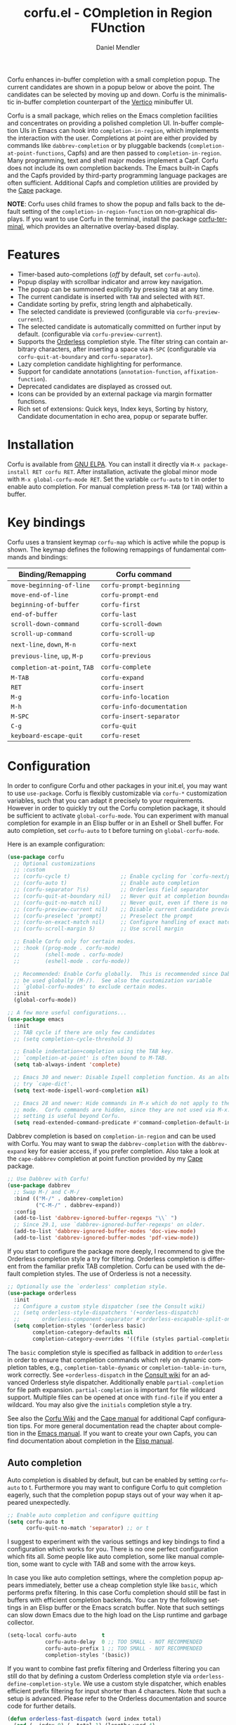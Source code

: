 #+title: corfu.el - COmpletion in Region FUnction
#+author: Daniel Mendler
#+language: en
#+export_file_name: corfu.texi
#+texinfo_dir_category: Emacs misc features
#+texinfo_dir_title: Corfu: (corfu).
#+texinfo_dir_desc: COmpletion in Region FUnction

#+html: <a href="https://www.gnu.org/software/emacs/"><img alt="GNU Emacs" src="https://github.com/minad/corfu/blob/screenshots/emacs.svg?raw=true"/></a>
#+html: <a href="https://elpa.gnu.org/packages/corfu.html"><img alt="GNU ELPA" src="https://elpa.gnu.org/packages/corfu.svg"/></a>
#+html: <a href="https://elpa.gnu.org/devel/corfu.html"><img alt="GNU-devel ELPA" src="https://elpa.gnu.org/devel/corfu.svg"/></a>
#+html: <a href="https://melpa.org/#/corfu"><img alt="MELPA" src="https://melpa.org/packages/corfu-badge.svg"/></a>
#+html: <a href="https://stable.melpa.org/#/corfu"><img alt="MELPA Stable" src="https://stable.melpa.org/packages/corfu-badge.svg"/></a>

Corfu enhances in-buffer completion with a small completion popup. The current
candidates are shown in a popup below or above the point. The candidates can be
selected by moving up and down. Corfu is the minimalistic in-buffer completion
counterpart of the [[https://github.com/minad/vertico][Vertico]] minibuffer UI.

Corfu is a small package, which relies on the Emacs completion facilities and
concentrates on providing a polished completion UI. In-buffer completion UIs in
Emacs can hook into ~completion-in-region~, which implements the interaction with
the user. Completions at point are either provided by commands like
~dabbrev-completion~ or by pluggable backends (~completion-at-point-functions~,
Capfs) and are then passed to ~completion-in-region~. Many programming, text and
shell major modes implement a Capf. Corfu does not include its own completion
backends. The Emacs built-in Capfs and the Capfs provided by third-party
programming language packages are often sufficient. Additional Capfs and
completion utilities are provided by the [[https://github.com/minad/cape][Cape]] package.

*NOTE*: Corfu uses child frames to show the popup and falls back to the default
setting of the ~completion-in-region-function~ on non-graphical displays. If you
want to use Corfu in the terminal, install the package [[https://codeberg.org/akib/emacs-corfu-terminal][corfu-terminal]], which
provides an alternative overlay-based display.

#+html: <img src="https://github.com/minad/corfu/blob/screenshots/light.png?raw=true">

#+html: <img src="https://github.com/minad/corfu/blob/screenshots/dark.png?raw=true">

#+html: <img src="https://github.com/minad/corfu/blob/screenshots/popupinfo-light.png?raw=true">

#+html: <img src="https://github.com/minad/corfu/blob/screenshots/popupinfo-dark.png?raw=true">

#+toc: headlines 8

* Features

- Timer-based auto-completions (/off/ by default, set ~corfu-auto~).
- Popup display with scrollbar indicator and arrow key navigation.
- The popup can be summoned explicitly by pressing =TAB= at any time.
- The current candidate is inserted with =TAB= and selected with =RET=.
- Candidate sorting by prefix, string length and alphabetically.
- The selected candidate is previewed (configurable via ~corfu-preview-current~).
- The selected candidate is automatically committed on further input by default.
  (configurable via ~corfu-preview-current~).
- Supports the [[https://github.com/oantolin/orderless][Orderless]] completion style. The filter string can contain
  arbitrary characters, after inserting a space via =M-SPC= (configurable via
  ~corfu-quit-at-boundary~ and ~corfu-separator~).
- Lazy completion candidate highlighting for performance.
- Support for candidate annotations (=annotation-function=, =affixation-function=).
- Deprecated candidates are displayed as crossed out.
- Icons can be provided by an external package via margin formatter functions.
- Rich set of extensions: Quick keys, Index keys, Sorting by history, Candidate
  documentation in echo area, popup or separate buffer.

* Installation

Corfu is available from [[https://elpa.gnu.org/packages/corfu.html][GNU ELPA]]. You can install it directly via =M-x package-install RET corfu RET=.
After installation, activate the global minor mode with =M-x global-corfu-mode RET=.
Set the variable ~corfu-auto~ to t in order to enable auto completion. For manual
completion press =M-TAB= (or =TAB=) within a buffer.

* Key bindings

Corfu uses a transient keymap ~corfu-map~ which is active while the popup is
shown. The keymap defines the following remappings of fundamental commands and
bindings:

| Binding/Remapping        | Corfu command            |
|--------------------------+--------------------------|
| ~move-beginning-of-line~   | ~corfu-prompt-beginning~   |
| ~move-end-of-line~         | ~corfu-prompt-end~         |
| ~beginning-of-buffer~      | ~corfu-first~              |
| ~end-of-buffer~            | ~corfu-last~               |
| ~scroll-down-command~      | ~corfu-scroll-down~        |
| ~scroll-up-command~        | ~corfu-scroll-up~          |
| ~next-line~, =down=, =M-n=     | ~corfu-next~               |
| ~previous-line~, =up=, =M-p=   | ~corfu-previous~           |
| ~completion-at-point~, =TAB= | ~corfu-complete~           |
| =M-TAB=                    | ~corfu-expand~             |
| =RET=                      | ~corfu-insert~             |
| =M-g=                      | ~corfu-info-location~      |
| =M-h=                      | ~corfu-info-documentation~ |
| =M-SPC=                    | ~corfu-insert-separator~   |
| =C-g=                      | ~corfu-quit~               |
| ~keyboard-escape-quit~     | ~corfu-reset~              |

* Configuration

In order to configure Corfu and other packages in your init.el, you may want to
use ~use-package~. Corfu is flexibly customizable via ~corfu-*~ customization
variables, such that you can adapt it precisely to your requirements. However in
order to quickly try out the Corfu completion package, it should be sufficient
to activate ~global-corfu-mode~. You can experiment with manual completion for
example in an Elisp buffer or in an Eshell or Shell buffer. For auto completion,
set ~corfu-auto~ to t before turning on ~global-corfu-mode~.

Here is an example configuration:

#+begin_src emacs-lisp
(use-package corfu
  ;; Optional customizations
  ;; :custom
  ;; (corfu-cycle t)                ;; Enable cycling for `corfu-next/previous'
  ;; (corfu-auto t)                 ;; Enable auto completion
  ;; (corfu-separator ?\s)          ;; Orderless field separator
  ;; (corfu-quit-at-boundary nil)   ;; Never quit at completion boundary
  ;; (corfu-quit-no-match nil)      ;; Never quit, even if there is no match
  ;; (corfu-preview-current nil)    ;; Disable current candidate preview
  ;; (corfu-preselect 'prompt)      ;; Preselect the prompt
  ;; (corfu-on-exact-match nil)     ;; Configure handling of exact matches
  ;; (corfu-scroll-margin 5)        ;; Use scroll margin

  ;; Enable Corfu only for certain modes.
  ;; :hook ((prog-mode . corfu-mode)
  ;;        (shell-mode . corfu-mode)
  ;;        (eshell-mode . corfu-mode))

  ;; Recommended: Enable Corfu globally.  This is recommended since Dabbrev can
  ;; be used globally (M-/).  See also the customization variable
  ;; `global-corfu-modes' to exclude certain modes.
  :init
  (global-corfu-mode))

;; A few more useful configurations...
(use-package emacs
  :init
  ;; TAB cycle if there are only few candidates
  ;; (setq completion-cycle-threshold 3)

  ;; Enable indentation+completion using the TAB key.
  ;; `completion-at-point' is often bound to M-TAB.
  (setq tab-always-indent 'complete)

  ;; Emacs 30 and newer: Disable Ispell completion function. As an alternative,
  ;; try `cape-dict'.
  (setq text-mode-ispell-word-completion nil)

  ;; Emacs 28 and newer: Hide commands in M-x which do not apply to the current
  ;; mode.  Corfu commands are hidden, since they are not used via M-x. This
  ;; setting is useful beyond Corfu.
  (setq read-extended-command-predicate #'command-completion-default-include-p))
#+end_src

Dabbrev completion is based on =completion-in-region= and can be used with Corfu.
You may want to swap the =dabbrev-completion= with the =dabbrev-expand= key for
easier access, if you prefer completion. Also take a look at the =cape-dabbrev=
completion at point function provided by my [[https://github.com/minad/cape][Cape]] package.

#+begin_src emacs-lisp
;; Use Dabbrev with Corfu!
(use-package dabbrev
  ;; Swap M-/ and C-M-/
  :bind (("M-/" . dabbrev-completion)
         ("C-M-/" . dabbrev-expand))
  :config
  (add-to-list 'dabbrev-ignored-buffer-regexps "\\` ")
  ;; Since 29.1, use `dabbrev-ignored-buffer-regexps' on older.
  (add-to-list 'dabbrev-ignored-buffer-modes 'doc-view-mode)
  (add-to-list 'dabbrev-ignored-buffer-modes 'pdf-view-mode))
#+end_src

If you start to configure the package more deeply, I recommend to give the
Orderless completion style a try for filtering. Orderless completion is
different from the familiar prefix TAB completion. Corfu can be used with the
default completion styles. The use of Orderless is not a necessity.

#+begin_src emacs-lisp
;; Optionally use the `orderless' completion style.
(use-package orderless
  :init
  ;; Configure a custom style dispatcher (see the Consult wiki)
  ;; (setq orderless-style-dispatchers '(+orderless-dispatch)
  ;;       orderless-component-separator #'orderless-escapable-split-on-space)
  (setq completion-styles '(orderless basic)
        completion-category-defaults nil
        completion-category-overrides '((file (styles partial-completion)))))
#+end_src

The =basic= completion style is specified as fallback in addition to =orderless= in
order to ensure that completion commands which rely on dynamic completion
tables, e.g., ~completion-table-dynamic~ or ~completion-table-in-turn~, work
correctly. See =+orderless-dispatch= in the [[https://github.com/minad/consult/wiki][Consult wiki]] for an advanced Orderless
style dispatcher. Additionally enable =partial-completion= for file path
expansion. =partial-completion= is important for file wildcard support. Multiple
files can be opened at once with =find-file= if you enter a wildcard. You may also
give the =initials= completion style a try.

See also the [[https://github.com/minad/corfu/wiki][Corfu Wiki]] and the [[https://github.com/minad/cape][Cape manual]] for additional Capf configuration
tips. For more general documentation read the chapter about completion in the
[[https://www.gnu.org/software/emacs/manual/html_node/emacs/Completion.html][Emacs manual]]. If you want to create your own Capfs, you can find documentation
about completion in the [[https://www.gnu.org/software/emacs/manual/html_node/elisp/Completion.html][Elisp manual]].

** Auto completion

Auto completion is disabled by default, but can be enabled by setting ~corfu-auto~
to t. Furthermore you may want to configure Corfu to quit completion eagerly,
such that the completion popup stays out of your way when it appeared
unexpectedly.

#+begin_src emacs-lisp
;; Enable auto completion and configure quitting
(setq corfu-auto t
      corfu-quit-no-match 'separator) ;; or t
#+end_src

I suggest to experiment with the various settings and key bindings to find a
configuration which works for you. There is no one perfect configuration which
fits all. Some people like auto completion, some like manual completion, some
want to cycle with TAB and some with the arrow keys.

In case you like auto completion settings, where the completion popup appears
immediately, better use a cheap completion style like =basic=, which performs
prefix filtering. In this case Corfu completion should still be fast in buffers
with efficient completion backends. You can try the following settings in an
Elisp buffer or the Emacs scratch buffer. Note that such settings can slow down
Emacs due to the high load on the Lisp runtime and garbage collector.

#+begin_src emacs-lisp
(setq-local corfu-auto        t
            corfu-auto-delay  0 ;; TOO SMALL - NOT RECOMMENDED
            corfu-auto-prefix 1 ;; TOO SMALL - NOT RECOMMENDED
            completion-styles '(basic))
#+end_src

If you want to combine fast prefix filtering and Orderless filtering you can
still do that by defining a custom Orderless completion style via
=orderless-define-completion-style=. We use a custom style dispatcher, which
enables efficient prefix filtering for input shorter than 4 characters. Note
that such a setup is advanced. Please refer to the Orderless documentation and
source code for further details.

#+begin_src emacs-lisp
(defun orderless-fast-dispatch (word index total)
  (and (= index 0) (= total 1) (length< word 4)
       (cons 'orderless-literal-prefix word))))

(orderless-define-completion-style orderless-fast
  (orderless-style-dispatchers '(orderless-fast-dispatch))
  (orderless-matching-styles '(orderless-literal orderless-regexp)))

(setq-local corfu-auto        t
            corfu-auto-delay  0 ;; TOO SMALL - NOT RECOMMENDED
            corfu-auto-prefix 1 ;; TOO SMALL - NOT RECOMMENDED
            completion-styles '(orderless-fast basic))
#+end_src

** Completing in the minibuffer

Corfu can be used for completion in the minibuffer, since it relies on child
frames to display the candidates. The Corfu popup can be shown even if it
doesn't fully fit inside the minibuffer.

By default, ~global-corfu-mode~ does not activate ~corfu-mode~ in the minibuffer, to
avoid interference with specialised minibuffer completion UIs like Vertico or
Mct. However you may still want to enable Corfu completion for commands like ~M-:~
(~eval-expression~) or ~M-!~ (~shell-command~), which read from the minibuffer. In
order to detect minibuffers with completion we check if the variable
~completion-at-point-functions~ is set locally.

#+begin_src emacs-lisp
(defun corfu-enable-in-minibuffer ()
  "Enable Corfu in the minibuffer."
  (when (local-variable-p 'completion-at-point-functions)
    ;; (setq-local corfu-auto nil) ;; Enable/disable auto completion
    (setq-local corfu-echo-delay nil ;; Disable automatic echo and popup
                corfu-popupinfo-delay nil)
    (corfu-mode 1)))
(add-hook 'minibuffer-setup-hook #'corfu-enable-in-minibuffer)
#+end_src

This is not recommended, but one can also enable Corfu more generally for every
minibuffer, as long as no completion UI is active. In the following example we
check for Mct and Vertico. Furthermore we ensure that Corfu is not enabled if a
password is read from the minibuffer.

#+begin_src emacs-lisp
(defun corfu-enable-always-in-minibuffer ()
  "Enable Corfu in the minibuffer if Vertico/Mct are not active."
  (unless (or (bound-and-true-p mct--active)
              (bound-and-true-p vertico--input)
              (eq (current-local-map) read-passwd-map))
    ;; (setq-local corfu-auto nil) ;; Enable/disable auto completion
    (setq-local corfu-echo-delay nil ;; Disable automatic echo and popup
                corfu-popupinfo-delay nil)
    (corfu-mode 1)))
(add-hook 'minibuffer-setup-hook #'corfu-enable-always-in-minibuffer 1)
#+end_src

** Completing in the Eshell or Shell

When completing in the Eshell I recommend conservative local settings without
auto completion, such that the completion behavior is similar to widely used
shells like Bash, Zsh or Fish.

#+begin_src emacs-lisp
(add-hook 'eshell-mode-hook
          (lambda ()
            (setq-local corfu-auto nil)
            (corfu-mode)))
#+end_src

When pressing =RET= while the Corfu popup is visible, the ~corfu-insert~ command
will be invoked. This command does inserts the currently selected candidate, but
it does not send the prompt input to Eshell or the Comint process. Therefore you
often have to press =RET= twice which feels like an unnecessary double
confirmation. Fortunately it is easy to improve this! In my configuration I
define the advice ~corfu-send-shell~ which sends the candidate after insertion.

#+begin_src emacs-lisp
(defun corfu-send-shell (&rest _)
  "Send completion candidate when inside comint/eshell."
  (cond
   ((and (derived-mode-p 'eshell-mode) (fboundp 'eshell-send-input))
    (eshell-send-input))
   ((and (derived-mode-p 'comint-mode)  (fboundp 'comint-send-input))
    (comint-send-input))))

(advice-add #'corfu-insert :after #'corfu-send-shell)
#+end_src

Shell completion uses the flexible Pcomplete mechanism internally, which allows
you to program the completions per shell command. If you want to know more, look
into this [[https://www.masteringemacs.org/article/pcomplete-context-sensitive-completion-emacs][blog post]], which shows how to configure Pcomplete for git commands.
Since Emacs 29, Pcomplete offers the =pcomplete-from-help= function which parses
the ~--help~ output of a command and produces completions for command line
options.

Pcomplete has a few bugs on Emacs 28 and older. We can work around the issues
with the [[https://github.com/minad/cape][Cape]] library (Completion at point extensions). Cape provides wrappers
which sanitize the Pcomplete function. If you use Emacs 28 or older installing
these advices is recommended such that Pcomplete works properly. On Emacs 29 the
advices should not be necessary anymore, since most relevant bugs have been
fixed. I therefore recommend to avoid the advices on Emacs 29 and eventually
report any remaining Pcomplete issues upstream.

#+begin_src emacs-lisp
;; The advices are only needed on Emacs 28 and older.
(when (< emacs-major-version 29)
  ;; Silence the pcomplete capf. Hide errors or messages.
  (advice-add 'pcomplete-completions-at-point :around #'cape-wrap-silent)

  ;; Ensure that pcomplete does not write to the buffer and behaves as a
  ;; `completion-at-point-function' without side-effects.
  (advice-add 'pcomplete-completions-at-point :around #'cape-wrap-purify))
#+end_src

** Orderless completion

[[https://github.com/oantolin/orderless][Orderless]] is an advanced completion style that supports multi-component search
filters separated by a configurable character (space, by default). Normally,
entering characters like space which lie outside the completion region
boundaries (words, typically) causes Corfu to quit. This behavior is helpful
with auto-completion, which may pop-up when not desired, e.g. on entering a new
variable name. Just keep typing and Corfu will get out of the way.

But orderless search terms can contain arbitrary characters; they are also
interpreted as regular expressions. To use orderless, set ~corfu-separator~ (a
space, by default) to the primary character of your orderless component
separator.

Then, when a new orderless component is desired, use =M-SPC=
(~corfu-insert-separator~) to enter the first component separator in the input,
and arbitrary orderless search terms and new separators can be entered
thereafter.

To treat the entire input as Orderless input, you can set the customization
option ~corfu-quit-at-boundary~ to nil. This disables the predicate which checks
if the current completion boundary has been left. In contrast, if you always
want to quit at the boundary, set ~corfu-quit-at-boundary~ to t. By default
~corfu-quit-at-boundary~ is set to ~separator~ which quits at completion boundaries
as long as no separator has been inserted with ~corfu-insert-separator~.

Finally, there exists the user option ~corfu-quit-no-match~ which is set to
=separator= by default. With this setting Corfu stays alive as soon as you start
advanced filtering with a ~corfu-separator~ even if there are no matches, for
example due to a typo. As long as no separator character has been inserted with
~corfu-insert-separator~, Corfu will still quit if there are no matches. This
ensures that the Corfu popup goes away quickly if completion is not possible.

In the following we show two configurations, one which works best with auto
completion and one which may work better with manual completion if you prefer to
always use =SPC= to separate the Orderless components.

 #+begin_src emacs-lisp
;; Auto completion example
(use-package corfu
  :custom
  (corfu-auto t)          ;; Enable auto completion
  ;; (corfu-separator ?_) ;; Set to orderless separator, if not using space
  :bind
  ;; Another key binding can be used, such as S-SPC.
  ;; (:map corfu-map ("M-SPC" . corfu-insert-separator))
  :init
  (global-corfu-mode))

;; Manual completion example
(use-package corfu
  :custom
  ;; (corfu-separator ?_) ;; Set to orderless separator, if not using space
  :bind
  ;; Configure SPC for separator insertion
  (:map corfu-map ("SPC" . corfu-insert-separator))
  :init
  (global-corfu-mode))
#+end_src

** TAB-only completion

By default, Corfu steals both the ~RET~ and ~TAB~ keys, when the Corfu popup is
open. This can feel intrusive, in particular in combination with auto
completion. ~RET~ may accidentally commit an automatically selected candidate,
while you actually wanted to start a new line. As an alternative we can unbind
the ~RET~ key completely from ~corfu-map~ or reserve the ~RET~ key only in shell
modes.

#+begin_src emacs-lisp
;; TAB-only configuration
(use-package corfu
  :custom
  (corfu-auto t)               ;; Enable auto completion
  (corfu-preselect 'directory) ;; Select the first candidate, except for directories

  ;; Free the RET key for less intrusive behavior.
  :bind
  (:map corfu-map
        ;; Option 1: Unbind RET completely
        ;;; ("RET" . nil)
        ;; Option 2: Use RET only in shell modes
        ("RET" . (menu-item "" nil :filter corfu-insert-shell-filter)))

  :init
  (global-corfu-mode))

(defun corfu-insert-shell-filter (&optional _)
  "Insert completion candidate and send when inside comint/eshell."
  (when (or (derived-mode-p 'eshell-mode) (derived-mode-p 'comint-mode))
    (lambda ()
      (interactive)
      (corfu-insert)
      ;; `corfu-send-shell' was defined above
      (corfu-send-shell))))
#+end_src

** TAB-and-Go completion

You may be interested in configuring Corfu in TAB-and-Go style. Pressing TAB
moves to the next candidate and further input will then commit the selection.
Note that further input will not expand snippets or templates, which may not be
desired but which leads overall to a more predictable behavior. In order to
force snippet expansion, confirm a candidate explicitly with ~RET~.

#+begin_src emacs-lisp
(use-package corfu
  ;; TAB-and-Go customizations
  :custom
  (corfu-cycle t)           ;; Enable cycling for `corfu-next/previous'
  (corfu-preselect 'prompt) ;; Always preselect the prompt

  ;; Use TAB for cycling, default is `corfu-complete'.
  :bind
  (:map corfu-map
        ("TAB" . corfu-next)
        ([tab] . corfu-next)
        ("S-TAB" . corfu-previous)
        ([backtab] . corfu-previous))

  :init
  (global-corfu-mode))
#+end_src

** Expanding to the common candidate prefix with TAB

If you leave the default configuration of the completion styles, such that the
~basic~ completion style is still present, then pressing ~M-TAB~ (~corfu-expand~) will
expand the current input to the common prefix of all completion candidates. In
contrast, ~TAB~ (~corfu-complete~) behaves differently and expands input to the
currently selected candidate.

If you use the ~orderless~ completion style, then expansion works differently by
default. Orderless only expands to single matching candidates, since due to its
multi-component input, there does not necessarily exist an expansion to a common
candidate prefix. However it is possible to define a separate ~tab~ completion
style. The ~tab~ completion style will only take over ~TAB~ completion (if prefix
expansion is possible), but besides that won't affect Orderless candidate
filtering.

#+begin_src emacs-lisp
(add-to-list 'completion-styles-alist
             '(tab completion-basic-try-completion ignore
               "Completion style which provides TAB completion only."))
(setq completion-styles '(tab orderless basic)))
#+end_src

** Transfer completion to the minibuffer

Sometimes it is useful to transfer the Corfu completion session to the
minibuffer, since the minibuffer offers richer interaction features. In
particular, [[https://github.com/oantolin/embark][Embark]] is available in the minibuffer, such that you can act on the
candidates or export/collect the candidates to a separate buffer. We could add
Corfu support to Embark in the future, such that export or collect is possible
directly from Corfu. Nevertheless, the ability to transfer the Corfu completion
to the minibuffer is even more powerful, since further completion is possible.

The command ~corfu-move-to-minibuffer~ is defined here in terms of
~consult-completion-in-region~, which uses the minibuffer completion UI via
~completing-read~.

#+begin_src emacs-lisp
(defun corfu-move-to-minibuffer ()
  (interactive)
  (pcase completion-in-region--data
    (`(,beg ,end ,table ,pred ,extras)
     (let ((completion-extra-properties extras)
           completion-cycle-threshold completion-cycling)
       (consult-completion-in-region beg end table pred)))))
(keymap-set corfu-map "M-m" #'corfu-move-to-minibuffer)
(add-to-list 'corfu-continue-commands #'corfu-move-to-minibuffer)
#+end_src

* Extensions
:properties:
:custom_id: extensions
:end:

We maintain small extension packages to Corfu in this repository in the
subdirectory [[https://github.com/minad/corfu/tree/main/extensions][extensions/]]. The extensions are installed together with Corfu if
you pull the package from ELPA. The extensions are inactive by default and can
be enabled manually if desired. Furthermore it is possible to install all of the
files separately, both ~corfu.el~ and the ~corfu-*.el~ extensions. Currently the
following extensions come with the Corfu ELPA package:

- [[https://github.com/minad/corfu/blob/main/extensions/corfu-echo.el][corfu-echo]]: =corfu-echo-mode= displays a brief candidate documentation in the
  echo area.
- [[https://github.com/minad/corfu/blob/main/extensions/corfu-history.el][corfu-history]]: =corfu-history-mode= remembers selected candidates and sorts the
  candidates by their history position.
- [[https://github.com/minad/corfu/blob/main/extensions/corfu-indexed.el][corfu-indexed]]: =corfu-indexed-mode= allows you to select indexed candidates with
  prefix arguments.
- [[https://github.com/minad/corfu/blob/main/extensions/corfu-info.el][corfu-info]]: Actions to access the candidate location and documentation.
- [[https://github.com/minad/corfu/blob/main/extensions/corfu-popupinfo.el][corfu-popupinfo]]: Display candidate documentation or source in a popup next to
  the candidate menu.
- [[https://github.com/minad/corfu/blob/main/extensions/corfu-quick.el][corfu-quick]]: Commands to select using Avy-style quick keys.

See the Commentary of those files for configuration details.

* Complementary packages

Corfu works well together with all packages providing code completion via the
~completion-at-point-functions~. Many modes and packages already provide a Capf
out of the box. Nevertheless you may want to look into complementary packages to
enhance your setup.

- [[https://codeberg.org/akib/emacs-corfu-terminal][corfu-terminal]]: The corfu-terminal package provides an overlay-based display
  for Corfu, such that you can use Corfu in terminal Emacs.

- [[https://code.bsdgeek.org/adam/corfu-candidate-overlay][corfu-candidate-overlay]]: Shows as-you-type auto-suggestion candidate overlay
  with a visual indication of whether there are many or exactly one candidate
  available (works only with =corfu-auto= disabled).

- [[https://github.com/oantolin/orderless][Orderless]]: Corfu supports completion styles, including the advanced =orderless=
  completion style, where the filter expressions are separated by spaces or
  another character (see ~corfu-separator~).

- [[https://github.com/minad/cape][Cape]]: Provides additional Capf backends and =completion-in-region= commands.
  Among others, the package supplies the file completion backend =cape-file= and
  the Dabbrev backend =cape-dabbrev=. Cape provides the ~cape-company-to-capf~
  adapter to reuse Company backends in Corfu.

- [[https://github.com/LuigiPiucco/nerd-icons-corfu][nerd-icons-corfu]], [[https://github.com/jdtsmith/kind-icon][kind-icon]]: Icons are supported by Corfu via external
  packages. The nerd-icons-corfu package relies on the Nerd icon font, which is
  even supported on terminal, while kind-icon uses SVGs from monochromatic icon
  sets.

- [[https://github.com/minad/tempel][Tempel]]: Tiny template/snippet package with templates in Lisp syntax, which
  can be used in conjunction with Corfu.

- [[https://github.com/minad/vertico][Vertico]]: You may also want to look into my Vertico package. Vertico is the
  minibuffer completion counterpart of Corfu.

* Alternatives

- [[https://github.com/company-mode/company-mode][Company]]: Company is a widely used and mature completion package, which
  implements a similar UI as Corfu. While Corfu relies exclusively on the
  standard Emacs completion API (Capfs), Company defines its own API for the
  backends. Company includes its own completion backends, following its own API,
  which are incompatible with the Emacs completion infrastructure. Company
  provides an adapter ~company-capf~ to handle Capfs as a Company backend. As a
  result of this design, Company is a more complex package than Corfu. Company
  by default uses overlays for the popup in contrast to the child frames used by
  Corfu. Overall both packages work well, but Company integrates less tightly
  with Emacs. The ~completion-styles~ support is more limited and the
  ~completion-at-point~ command and the ~completion-in-region~ function do not
  invoke Company.

- [[https://github.com/minad/consult][consult-completion-in-region]]: The Consult package provides the function
  ~consult-completion-in-region~ which can be set as ~completion-in-region-function~
  such that it handles ~completion-at-point~. The function works by transferring
  the in-buffer completion to the minibuffer. In the minibuffer, the minibuffer
  completion UI, for example [[https://github.com/minad/vertico][Vertico]] takes over. If you prefer to perform all
  your completions in the minibuffer ~consult-completion-in-region~ is your best
  option.

* Debugging Corfu

When you observe an error in the =corfu--post-command= post command hook, you
should install an advice to enforce debugging. This allows you to obtain a stack
trace in order to narrow down the location of the error. The reason is that post
command hooks are automatically disabled (and not debugged) by Emacs. Otherwise
Emacs would become unusable, given that the hooks are executed after every
command.

#+begin_src emacs-lisp
(setq debug-on-error t)

(defun force-debug (func &rest args)
  (condition-case e
      (apply func args)
    ((debug error) (signal (car e) (cdr e)))))

(advice-add #'corfu--post-command :around #'force-debug)
#+end_src

When Capfs do not yield the expected result you can use ~cape-capf-debug~ to add
debug messages to a Capf. The Capf will then produce a completion log in the
messages buffer.

#+begin_src emacs-lisp
(setq completion-at-point-functions (list (cape-capf-debug #'cape-dict)))
#+end_src

* Contributions

Since this package is part of [[https://elpa.gnu.org/packages/corfu.html][GNU ELPA]] contributions require a copyright
assignment to the FSF.
